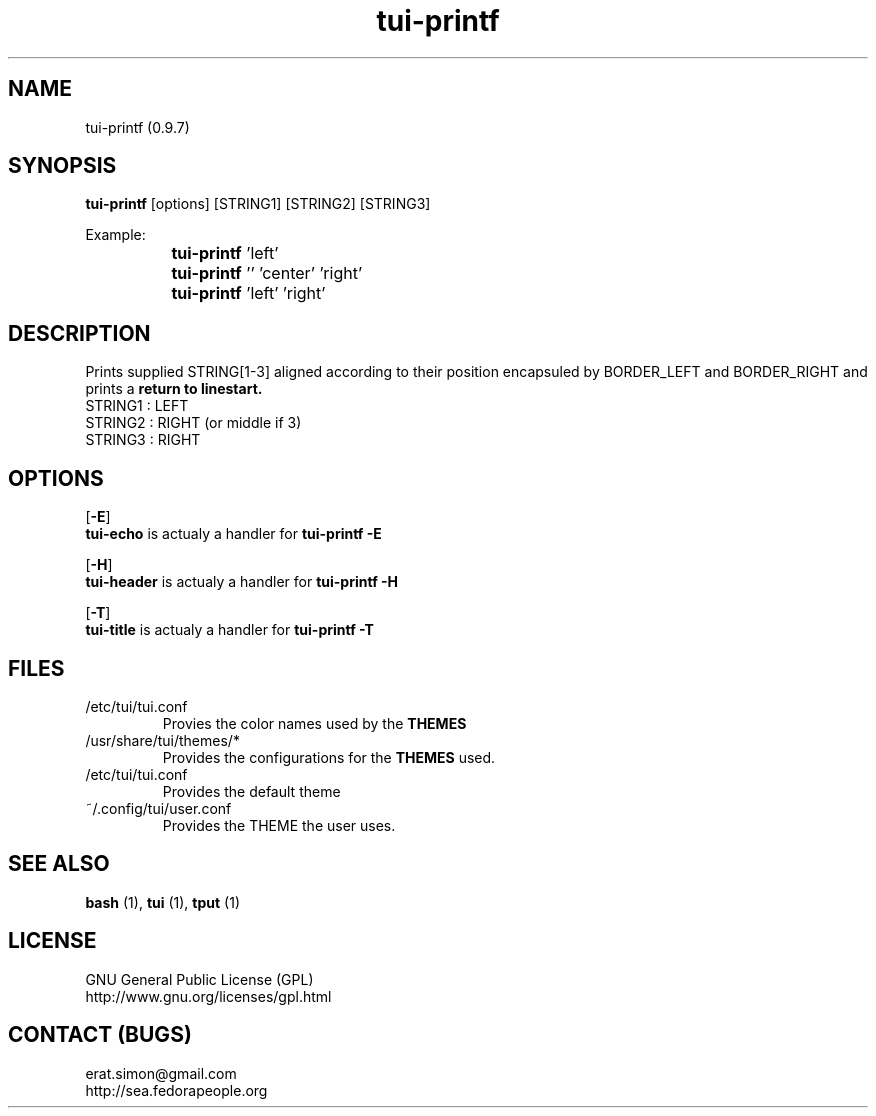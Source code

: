 .TH "tui-printf" 1 "Simon A. Erat (sea)" "TUI 0.6.0"


.SH NAME
tui-printf (0.9.7)


.SH SYNOPSIS
\fBtui-printf\fP [options] [STRING1] [STRING2] [STRING3]
.br

Example:
.br
		\fBtui-printf\fP 'left'
.br
		\fBtui-printf\fP '' 'center' 'right'
.br
		\fBtui-printf\fP 'left'  'right'

.SH DESCRIPTION
.PP
Prints supplied STRING[1-3] aligned according to their position encapsuled by BORDER_LEFT and BORDER_RIGHT and prints a 
.B "return to linestart."
.br
STRING1 : LEFT
.br
STRING2 : RIGHT (or middle if 3)
.br
STRING3 : RIGHT
.br

.SH OPTIONS
.OP -E
.br
.B tui-echo
is actualy a handler for
.B "tui-printf -E"

.OP -H
.br
.B tui-header
is actualy a handler for
.B "tui-printf -H"

.OP -T
.br
.B tui-title
is actualy a handler for
.B "tui-printf -T"

.SH FILES
.IP /etc/tui/tui.conf
Provies the color names used by the
.B THEMES

.IP /usr/share/tui/themes/*
Provides the configurations for the
.B THEMES
used.

.IP /etc/tui/tui.conf
Provides the default theme 
.IP ~/.config/tui/user.conf
Provides the THEME the user uses.


.SH SEE ALSO
.B bash
(1),
.B tui
(1),
.B tput
(1)

.SH LICENSE
GNU General Public License (GPL)
.br
http://www.gnu.org/licenses/gpl.html

.SH CONTACT (BUGS)
erat.simon@gmail.com
.br
http://sea.fedorapeople.org